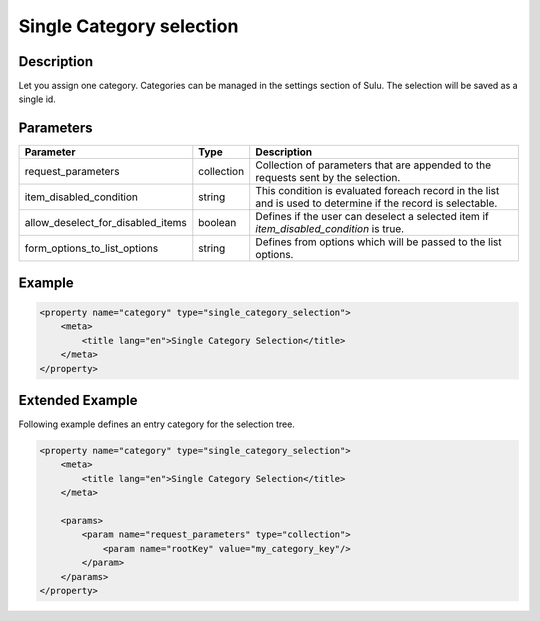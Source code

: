 Single Category selection
=========================

Description
-----------

Let you assign one category. Categories can be managed in the settings section of Sulu.
The selection will be saved as a single id.

Parameters
----------

.. list-table::
    :header-rows: 1

    * - Parameter
      - Type
      - Description
    * - request_parameters
      - collection
      - Collection of parameters that are appended to the requests sent by the selection.
    * - item_disabled_condition
      - string
      - This condition is evaluated foreach record in the list and is used to determine if the record is selectable.
    * - allow_deselect_for_disabled_items
      - boolean
      - Defines if the user can deselect a selected item if `item_disabled_condition` is true.
    * - form_options_to_list_options
      - string
      - Defines from options which will be passed to the list options.

Example
-------

.. code-block:: xml

    <property name="category" type="single_category_selection">
        <meta>
            <title lang="en">Single Category Selection</title>
        </meta>
    </property>

Extended Example
----------------

Following example defines an entry category for the selection tree.

.. code-block:: xml

    <property name="category" type="single_category_selection">
        <meta>
            <title lang="en">Single Category Selection</title>
        </meta>

        <params>
            <param name="request_parameters" type="collection">
                <param name="rootKey" value="my_category_key"/>
            </param>
        </params>
    </property>
